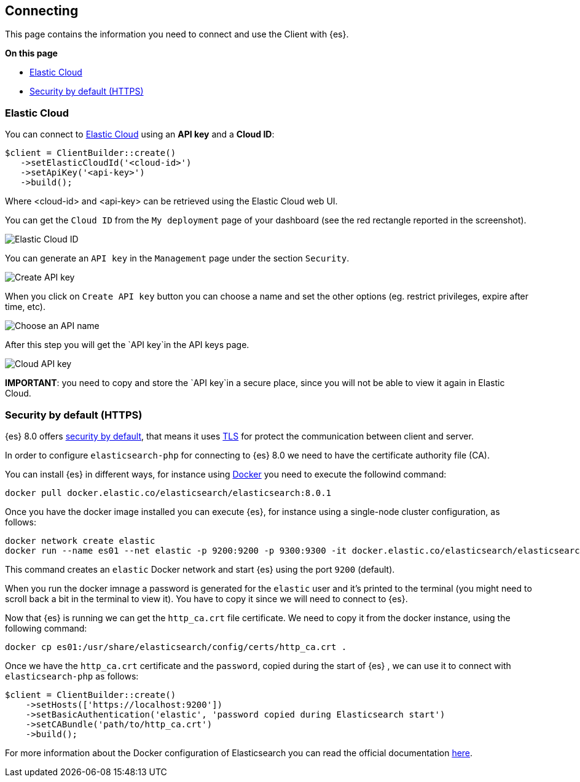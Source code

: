 [[connecting]]
== Connecting

This page contains the information you need to connect and use the Client with 
{es}.

**On this page**

* <<auth-ec, Elastic Cloud>>
* <<auth-http, Security by default (HTTPS)>>

[discrete]
[[auth-ec]]
=== Elastic Cloud

You can connect to https://www.elastic.co/cloud/[Elastic Cloud] using an **API key**
and a **Cloud ID**:

[source,php]
----
$client = ClientBuilder::create()
   ->setElasticCloudId('<cloud-id>')
   ->setApiKey('<api-key>')
   ->build();
----

Where <cloud-id> and <api-key> can be retrieved using the Elastic Cloud web UI.

You can get the `Cloud ID` from the `My deployment` page of your dashboard (see the red
rectangle reported in the screenshot).

image::images/cloud_id.png[alt="Elastic Cloud ID",align="center"]

You can generate an `API key` in the `Management` page under the section `Security`.

image::images/create_api_key.png[alt="Create API key",align="center"]

When you click on `Create API key` button you can choose a name and set the other
options (eg. restrict privileges, expire after time, etc).

image::images/api_key_name.png[alt="Choose an API name",align="center"]

After this step you will get the `API key`in the API keys page. 

image::images/cloud_api_key.png[alt="Cloud API key",align="center"]

**IMPORTANT**: you need to copy and store the `API key`in a secure place, since you will not
be able to view it again in Elastic Cloud.


[discrete]
[[auth-http]]
=== Security by default (HTTPS)

{es} 8.0 offers https://www.elastic.co/blog/introducing-simplified-elastic-stack-security[security by default],
that means it uses https://en.wikipedia.org/wiki/Transport_Layer_Security[TLS]
for protect the communication between client and server.

In order to configure `elasticsearch-php` for connecting to {es} 8.0 we
need to have the certificate authority file (CA).

You can install {es} in different ways, for instance using https://www.elastic.co/guide/en/elasticsearch/reference/current/docker.html[Docker]
you need to execute the followind command:

[source,shell]
--------------------------
docker pull docker.elastic.co/elasticsearch/elasticsearch:8.0.1
--------------------------

Once you have the docker image installed you can execute {es},
for instance using a single-node cluster configuration, as follows:

[source,shell]
--------------------------
docker network create elastic
docker run --name es01 --net elastic -p 9200:9200 -p 9300:9300 -it docker.elastic.co/elasticsearch/elasticsearch:8.0.1
--------------------------

This command creates an `elastic` Docker network and start {es}
using the port `9200` (default).

When you run the docker imnage a password is generated for the `elastic` user
and it's printed to the terminal (you might need to scroll back a bit in the terminal
to view it). You have to copy it since we will need to connect to {es}.

Now that {es} is running we can get the `http_ca.crt` file certificate.
We need to copy it from the docker instance, using the following command:

[source,shell]
--------------------------
docker cp es01:/usr/share/elasticsearch/config/certs/http_ca.crt .
--------------------------

Once we have the `http_ca.crt` certificate and the `password`, copied during the
start of {es} , we can use it to connect with `elasticsearch-php`
as follows:

[source,php]
--------------------------
$client = ClientBuilder::create()
    ->setHosts(['https://localhost:9200'])
    ->setBasicAuthentication('elastic', 'password copied during Elasticsearch start')
    ->setCABundle('path/to/http_ca.crt')
    ->build();
--------------------------

For more information about the Docker configuration of Elasticsearch you can
read the official documentation https://www.elastic.co/guide/en/elasticsearch/reference/current/docker.html[here].

